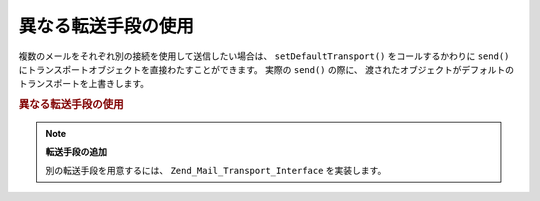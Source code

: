 .. EN-Revision: none
.. _zend.mail.different-transports:

異なる転送手段の使用
==========

複数のメールをそれぞれ別の接続を使用して送信したい場合は、 ``setDefaultTransport()``
をコールするかわりに ``send()``
にトランスポートオブジェクトを直接わたすことができます。 実際の ``send()``
の際に、 渡されたオブジェクトがデフォルトのトランスポートを上書きします。

.. _zend.mail.different-transports.example-1:

.. rubric:: 異なる転送手段の使用

.. code-block:: php
   :linenos:

   $mail = new Zend_Mail();
   // メッセージを作成します...
   $tr1 = new Zend_Mail_Transport_Smtp('server@example.com');
   $tr2 = new Zend_Mail_Transport_Smtp('other_server@example.com');
   $mail->send($tr1);
   $mail->send($tr2);
   $mail->send();  // もう一度デフォルトを使用します

.. note::

   **転送手段の追加**

   別の転送手段を用意するには、 ``Zend_Mail_Transport_Interface`` を実装します。


